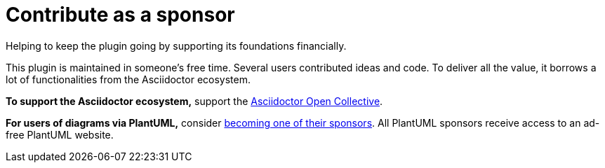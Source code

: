 = Contribute as a sponsor
:description: Helping to keep the plugin going by supporting its foundations financially.

{description}

This plugin is maintained in someone's free time.
Several users contributed ideas and code.
To deliver all the value, it borrows a lot of functionalities from the Asciidoctor ecosystem.

*To support the Asciidoctor ecosystem,* support the https://opencollective.com/asciidoctor[Asciidoctor Open Collective^].

*For users of diagrams via PlantUML,* consider https://www.patreon.com/plantuml[becoming one of their sponsors^]. All PlantUML sponsors receive access to an ad-free PlantUML website.
